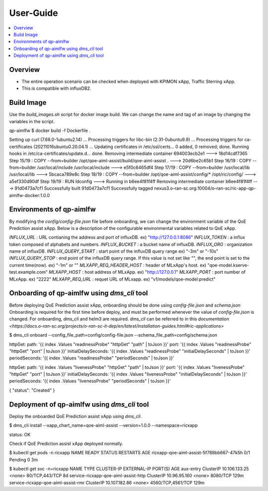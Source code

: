 .. This work is licensed under a Creative Commons Attribution 4.0 International License.
.. http://creativecommons.org/licenses/by/4.0

.. Copyright (c) 2022 Samsung Electronics Co., Ltd. All Rights Reserved.

User-Guide
================

.. contents::
   :depth: 3
   :local:

Overview
--------
- The entire operation scenario can be checked when deployed with KPIMON xApp, Traffic Sterring xApp.
- This is compatible with influxDB2.

Build Image
-----------
Use the `build_images.sh` script for docker image build.
We can change the name and tag of an image by changing the variables in the script.

.. code-block:: none 

qp-aimlfw $ docker build -f Dockerfile .

Setting up curl (7.68.0-1ubuntu2.14) ...
Processing triggers for libc-bin (2.31-0ubuntu9.9) ...
Processing triggers for ca-certificates (20211016ubuntu0.20.04.1) ...
Updating certificates in /etc/ssl/certs...
0 added, 0 removed; done.
Running hooks in /etc/ca-certificates/update.d...
done.
Removing intermediate container 694003ecb2e1
---> 18d14cdf7365
Step 15/19 : COPY --from=builder /opt/qoe-aiml-assist/build/qoe-aiml-assist .
---> 20d6be2c65b1
Step 16/19 : COPY --from=builder /usr/local/include /usr/local/include
---> e5f0c6465df4
Step 17/19 : COPY --from=builder /usr/local/lib /usr/local/lib
---> 5bcaca789e8c
Step 18/19 : COPY --from=builder /opt/qoe-aiml-assist/config/* /opt/ric/config/
---> a5ef330d90df
Step 19/19 : RUN ldconfig
---> Running in b6ee4f81f4ff
Removing intermediate container b6ee4f81f4ff
---> 91d0473a7cf1
Successfully built 91d0473a7cf1
Successfully tagged nexus3.o-ran-sc.org:10004/o-ran-sc/ric-app-qp-aimlfw-docker:1.0.0


Environments of qp-aimlfw
-------------------------
By modifying the `config/config-file.json` file before onboarding, we can change the environment variable of the QoE Prediction assist xApp.
Below is a description of the configurable environmental variables related to QoE xApp.

`INFLUX_URL` : URL contianing the address and port of influxDB. ex) "http://127.0.0.1:8086"
`INFLUX_TOKEN` : a influx token composed of alphabets and numbers. 
`INFLUX_BUCKET` : a bucket name of influxDB.
`INFLUX_ORG` : organization name of influxDB.
`INFLUX_QUERY_START` : start point of the influxDB query range ex) "-3m" or "-10s"
`INFLUX_QUERY_STOP` : end point of the influxDB query range. If this value is not set like `""`, the end point is set to the current time(now). ex) "-1m" or "" 
`MLXAPP_REQ_HEADER_HOST` : header of MLxApp's host. ex) "qoe-model.kserve-test.example.com" 
`MLXAPP_HOST` : host address of MLxApp. ex) "http://127.0.0.1" 
`MLXAPP_PORT` : port number of MLxApp. ex) "2222"
`MLXAPP_REQ_URL` : requet URL of MLxapp. ex) "v1/models/qoe-model:predict"


Onboarding of qp-aimlfw using `dms_cli` tool
---------------------------------------------
Before deploying QoE Prediction assist xApp, onboarding should be done using `config-file.json` and `schema.json`
Onboarding is required for the first time before deploy, and must be performed whenever the value of `config-file.json` is changed.
For onboarding, `dms_cli` and helm3 are required. `dms_cli` can be referred to in this `documentation <https://docs.o-ran-sc.org/projects/o-ran-sc-it-dep/en/latest/installation-guides.html#ric-applications>`

.. code-block:: none 

$ dms_cli onboard --config_file_path=config/config-file.json --schema_file_path=config/schema.json

httpGet:
path: '{{ index .Values "readinessProbe" "httpGet" "path" | toJson }}'
port: '{{ index .Values "readinessProbe" "httpGet" "port" | toJson }}'
initialDelaySeconds: '{{ index .Values "readinessProbe" "initialDelaySeconds" | toJson }}'
periodSeconds: '{{ index .Values "readinessProbe" "periodSeconds" | toJson }}'

httpGet:
path: '{{ index .Values "livenessProbe" "httpGet" "path" | toJson }}'
port: '{{ index .Values "livenessProbe" "httpGet" "port" | toJson }}'
initialDelaySeconds: '{{ index .Values "livenessProbe" "initialDelaySeconds" | toJson }}'
periodSeconds: '{{ index .Values "livenessProbe" "periodSeconds" | toJson }}'

{
"status": "Created"
}


Deployment of qp-aimlfw using `dms_cli` tool
---------------------------------------------
Deploy the onboarded QoE Prediction assist xApp using `dms_cli`.

.. code-block:: none 

$ dms_cli install --xapp_chart_name=qoe-aiml-assist --version=1.0.0 --namespace=ricxapp

status: OK

Check if QoE Prediction assist xApp deployed normally.

.. code-block:: none 

$ kubectl get pods -n ricxapp
NAME                                       READY   STATUS    RESTARTS   AGE
ricxapp-qoe-aiml-assist-5f788bb667-47k5h   0/1     Pending   0          3m


$ kubectl get svc -n=ricxapp
NAME                                   TYPE        CLUSTER-IP      EXTERNAL-IP   PORT(S)             AGE
aux-entry                              ClusterIP   10.106.133.25   <none>        80/TCP,443/TCP      8d
service-ricxapp-qoe-aiml-assist-http   ClusterIP   10.96.95.160    <none>        8080/TCP            129m
service-ricxapp-qoe-aiml-assist-rmr    ClusterIP   10.107.182.86   <none>        4560/TCP,4561/TCP   129m
